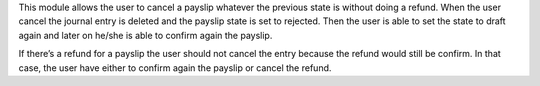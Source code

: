 This module allows the user to cancel a payslip whatever the previous state is
without doing a refund. When the user cancel the journal entry is deleted
and  the payslip state is set to rejected. Then the user is able to set the
state to draft again and later on he/she is able to confirm again the payslip.

If there’s a refund for a payslip the user should not cancel the entry because
the refund would still be confirm. In that case, the user have either to
confirm again the payslip or cancel the refund.

